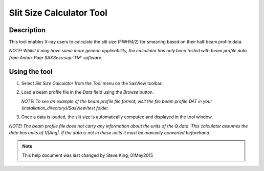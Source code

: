 .. slit_calculator_help.rst

.. This is a port of the original SasView html help file to ReSTructured text
.. by S King, ISIS, during SasView CodeCamp-III in Feb 2015.


Slit Size Calculator Tool
=========================

Description
-----------

This tool enables X-ray users to calculate the slit size (FWHM/2) for smearing
based on their half beam profile data.

*NOTE! Whilst it may have some more generic applicability, the calculator has
only been tested with beam profile data from Anton-Paar SAXSess\ :sup:`TM` software.*

.. ZZZZZZZZZZZZZZZZZZZZZZZZZZZZZZZZZZZZZZZZZZZZZZZZZZZZZZZZZZZZZZZZZZZZZZZZZZZZ

Using the tool
--------------

1) Select *Slit Size Calculator* from the *Tool* menu on the SasView toolbar.

2) Load a beam profile file in the *Data* field using the *Browse* button.

   *NOTE! To see an example of the beam profile file format, visit the file
   beam profile.DAT in your {installation_directory}/SasView/test folder.*

3) Once a data is loaded, the slit size is automatically computed and displayed
   in the tool window.

*NOTE! The beam profile file does not carry any information about the units of
the Q data. This calculator assumes the data has units of 1/\ |Ang|\ . If the
data is not in these units it must be manually converted beforehand.*

.. ZZZZZZZZZZZZZZZZZZZZZZZZZZZZZZZZZZZZZZZZZZZZZZZZZZZZZZZZZZZZZZZZZZZZZZZZZZZZZ

.. note::  This help document was last changed by Steve King, 01May2015

